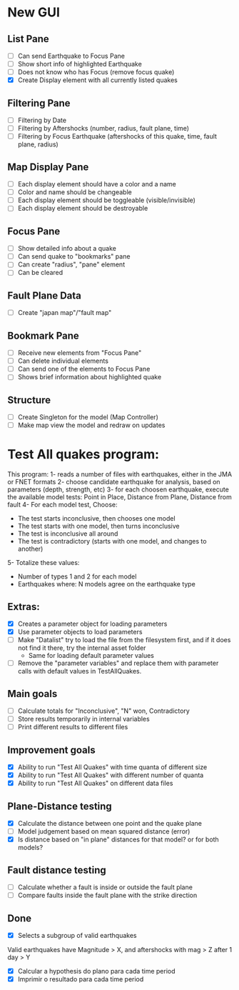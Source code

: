 * New GUI
** List Pane
   - [ ] Can send Earthquake to Focus Pane
   - [ ] Show short info of highlighted Earthquake
   - [ ] Does not know who has Focus (remove focus quake)
   - [X] Create Display element with all currently listed quakes

** Filtering Pane
   - [ ] Filtering by Date
   - [ ] Filtering by Aftershocks (number, radius, fault plane, time)
   - [ ] Filtering by Focus Earthquake (aftershocks of this quake, time, fault plane, radius)

** Map Display Pane
   - [ ] Each display element should have a color and a name
   - [ ] Color and name should be changeable
   - [ ] Each display element should be toggleable (visible/invisible)
   - [ ] Each display element should be destroyable

** Focus Pane
   - [ ] Show detailed info about a quake
   - [ ] Can send quake to "bookmarks" pane
   - [ ] Can create "radius", "pane" element
   - [ ] Can be cleared

** Fault Plane Data
   - [ ] Create "japan map"/"fault map"

** Bookmark Pane
   - [ ] Receive new elements from "Focus Pane"
   - [ ] Can delete individual elements
   - [ ] Can send one of the elements to Focus Pane
   - [ ] Shows brief information about highlighted quake


** Structure
   - [ ] Create Singleton for the model (Map Controller)
   - [ ] Make map view the model and redraw on updates


* Test All quakes program:
  This program:
  1- reads a number of files with earthquakes, either in the JMA or FNET formats
  2- choose candidate earthquake for analysis, based on parameters (depth, strength, etc)
  3- for each choosen earthquake, execute the available model tests:
     Point in Place, Distance from Plane, Distance from fault
  4- For each model test, Choose:
     - The test starts inconclusive, then chooses one model
     - The test starts with one model, then turns inconclusive
     - The test is inconclusive all around
     - The test is contradictory (starts with one model, and changes to another)
  5- Totalize these values:
     - Number of types 1 and 2 for each model
     - Earthquakes where: N models agree on the earthquake type

** Extras:
   - [X] Creates a parameter object for loading parameters
   - [X] Use parameter objects to load parameters
   - [ ] Make "Datalist" try to load the file from the filesystem
     first, and if it does not find it there, try the internal asset folder
     - Same for loading default parameter values
   - [ ] Remove the "parameter variables" and replace them with parameter calls 
     with default values in TestAllQuakes.

** Main goals
   - [ ] Calculate totals for "Inconclusive", "N" won, Contradictory
   - [ ] Store results temporarily in internal variables
   - [ ] Print different results to different files

** Improvement goals
   - [X] Ability to run "Test All Quakes" with time quanta of different size
   - [X] Ability to run "Test All Quakes" with different number of quanta
   - [X] Ability to run "Test All Quakes" on different data files

** Plane-Distance testing
   - [X] Calculate the distance between one point and the quake plane
   - [ ] Model judgement based on mean squared distance (error)
   - [X] Is distance based on "in plane" distances for that model? or for both models?

** Fault distance testing
   - [ ] Calculate whether a fault is inside or outside the fault plane
   - [ ] Compare faults inside the fault plane with the strike direction

** Done
   - [X] Selects a subgroup of valid earthquakes
   Valid earthquakes have Magnitude > X, and aftershocks with mag > Z
   after 1 day > Y
   - [X] Calcular a hypothesis do plano para cada time period
   - [X] Imprimir o resultado para cada time period

